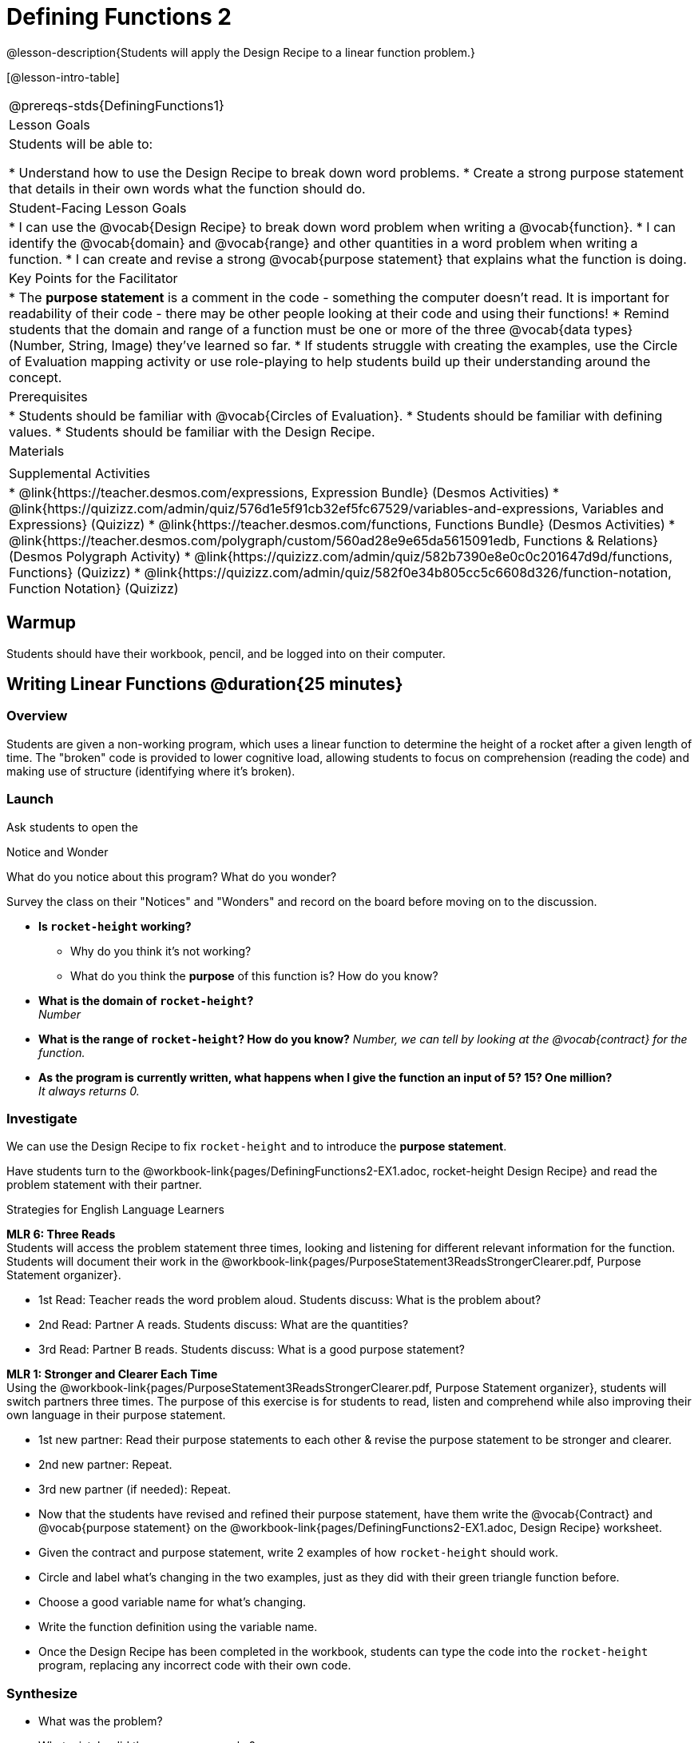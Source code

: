 = Defining Functions 2

@lesson-description{Students will apply the Design Recipe to a linear function problem.}

[@lesson-intro-table]
|===
@prereqs-stds{DefiningFunctions1}
|Lesson Goals
|Students will be able to:

* Understand how to use the Design Recipe to break down word problems.
* Create a strong purpose statement that details in their own words what the function should do.

|Student-Facing Lesson Goals
|
* I can use the @vocab{Design Recipe} to break down word problem when writing a @vocab{function}.
* I can identify the @vocab{domain} and @vocab{range} and other quantities in a word problem when writing a function.
* I can create and revise a strong @vocab{purpose statement} that explains what the function is doing.

|Key Points for the Facilitator
|

* The *purpose statement* is a comment in the code - something the computer doesn't read.  It is important for readability of their code - there may be other people looking at their code and using their functions!
* Remind students that the domain and range of a function must be one or more of the three @vocab{data types} (Number, String, Image) they've learned so far.
* If students struggle with creating the examples, use the Circle of Evaluation mapping activity or use role-playing to help students build up their understanding around the concept.

|Prerequisites
|

* Students should be familiar with @vocab{Circles of Evaluation}.
* Students should be familiar with defining values.
* Students should be familiar with the Design Recipe.

|Materials
|

ifeval::["{proglang}" == "wescheme"]
* Lesson slides template (@link{https://docs.google.com/presentation/d/1jZ42nPILZIrv0FWiAh7h7tWVQcJ1r6_DxzlDOXXDo_s/view, Google Slides})
* Rocket-height starter file (@link{https://www.wescheme.org/openEditor?publicId=LGTVNvzrax, WeScheme})
* Notice & Wonder (@workbook-link{pages/NoticeAndWonder.pdf, PDF}, @link{https://docs.google.com/document/d/1hNMUXcMRWgKllc7SOzzqaTR48RiWbXg8RvG9rtl3SuU/edit?usp=sharing, Google Doc})
* Purpose Statement organizer (@workbook-link{pages/PurposeStatement3ReadsStrongerClearer.pdf, PDF}, @link{https://docs.google.com/document/d/16xiKkaB6GYUv95ug7-o3QubnmX7oZnm03J1AJTtH_2k/view, Google Doc})
endif::[]

ifeval::["{proglang}" == "pyret"]
* Lesson slides template (@link{https://drive.google.com/open?id=13AWEODX-9v8Ioqj-splV3lqfNXUaTjW__u4xTNDjRbI, Google Slides})
* Rocket-height starter file (@link{https://code.pyret.org/editor#share=13zlxZnvvQdW-UJVy8FlGOCwpjkiWGT56&v=f1d3c87, Pyret})
* Notice & Wonder (@workbook-link{pages/NoticeAndWonder.pdf, PDF}, @link{https://docs.google.com/document/d/1hNMUXcMRWgKllc7SOzzqaTR48RiWbXg8RvG9rtl3SuU/edit?usp=sharing, Google Doc})
* Purpose Statement organizer (@workbook-link{pages/PurposeStatement3ReadsStrongerClearer.pdf, PDF}, @link{https://docs.google.com/document/d/16xiKkaB6GYUv95ug7-o3QubnmX7oZnm03J1AJTtH_2k/view, Google Doc})
endif::[]

ifeval::["{proglang}" == "wescheme"]
|Formative Assessments and Activites
|
* Design Recipe Practice (@link{https://teacher.desmos.com/activitybuilder/custom/5d991b421172d473178c981b, Desmos Activity})
* Design Recipe Practice - Blank Template (@link{https://teacher.desmos.com/activitybuilder/custom/5d991b939b9b292020c1810d, Desmos Activity})
endif::[]

|Supplemental Activities
|
* @link{https://teacher.desmos.com/expressions, Expression Bundle} (Desmos Activities)
* @link{https://quizizz.com/admin/quiz/576d1e5f91cb32ef5fc67529/variables-and-expressions, Variables and Expressions} (Quizizz)
* @link{https://teacher.desmos.com/functions, Functions Bundle} (Desmos Activities)
* @link{https://teacher.desmos.com/polygraph/custom/560ad28e9e65da5615091edb,
Functions & Relations} (Desmos Polygraph Activity)
* @link{https://quizizz.com/admin/quiz/582b7390e8e0c0c201647d9d/functions, Functions} (Quizizz)
* @link{https://quizizz.com/admin/quiz/582f0e34b805cc5c6608d326/function-notation, Function Notation} (Quizizz)

|===

== Warmup

Students should have their workbook, pencil, and be logged into
ifeval::["{proglang}" == "wescheme"]
@link{https://www.wescheme.org, WeScheme}
endif::[]
ifeval::["{proglang}" == "pyret"]
@link{https://code.pyret.org, code.pyret.org}
endif::[]
on their computer.

== Writing Linear Functions @duration{25 minutes}

=== Overview
Students are given a non-working program, which uses a linear function to determine the height of a rocket after a given length of time. The "broken" code is provided to lower cognitive load, allowing students to focus on comprehension (reading the code) and making use of structure (identifying where it's broken).

=== Launch

Ask students to open the
ifeval::["{proglang}" == "wescheme"]
@link{https://www.wescheme.org/openEditor?publicId=LGTVNvzrax, rocket-height Starter File} and click "Run". By typing `(start rocket-height)`, they will see the simulation start to run on their computer.
endif::[]
ifeval::["{proglang}" == "pyret"]
@link{https://code.pyret.org/editor#share=13zlxZnvvQdW-UJVy8FlGOCwpjkiWGT56&v=f1d3c87, rocket-height Starter File} and click "Run". By typing `start(rocket-height)`, they will see the simulation start to run on their computer.
endif::[]


[.notice-box]
.Notice and Wonder
****
What do you notice about this program?  What do you wonder?
****

Survey the class on their "Notices" and "Wonders" and record on the board before moving on to the discussion.

[.lesson-instruction]
- *Is `rocket-height` working?*
** Why do you think it's not working?
** What do you think the *purpose* of this function is?  How do you know?

- *What is the domain of `rocket-height`?* +
_Number_

- *What is the range of `rocket-height`? How do you know?*
_Number, we can tell by looking at the @vocab{contract} for the function._

- *As the program is currently written, what happens when I give the function an input of 5?  15?  One million?* +
_It always returns 0._

=== Investigate

We can use the Design Recipe to fix `rocket-height` and to introduce the *purpose statement*. 

[.lesson-instruction]
Have students turn to the @workbook-link{pages/DefiningFunctions2-EX1.adoc, rocket-height Design Recipe} and read the problem statement with their partner.

[.strategy-box]
.Strategies for English Language Learners
****
*MLR 6: Three Reads* +
Students will access the problem statement three times, looking and listening for different relevant information for the function.  Students will document their work in the @workbook-link{pages/PurposeStatement3ReadsStrongerClearer.pdf, Purpose Statement organizer}.

* 1st Read: Teacher reads the word problem aloud. Students discuss: What is the problem about?
* 2nd Read: Partner A reads. Students discuss: What are the quantities?
* 3rd Read: Partner B reads. Students discuss: What is a good purpose statement?

*MLR 1: Stronger and Clearer Each Time* +
Using the @workbook-link{pages/PurposeStatement3ReadsStrongerClearer.pdf, Purpose Statement organizer}, students will switch partners three times.  The purpose of this exercise is for students to read, listen and comprehend while also improving their own language in their purpose statement.

* 1st new partner: Read their purpose statements to each other & revise the purpose statement to be stronger and clearer.
* 2nd new partner: Repeat.
* 3rd new partner (if needed): Repeat.
****

[.lesson-instruction]
- Now that the students have revised and refined their purpose statement, have them write the @vocab{Contract} and @vocab{purpose statement} on the @workbook-link{pages/DefiningFunctions2-EX1.adoc, Design Recipe} worksheet.
- Given the contract and purpose statement, write 2 examples of how `rocket-height` should work.
- Circle and label what's changing in the two examples, just as they did with their green triangle function before.
- Choose a good variable name for what's changing.
- Write the function definition using the variable name.
- Once the Design Recipe has been completed in the workbook, students can type the code into the `rocket-height` program, replacing any incorrect code with their own code.

=== Synthesize
- What was the problem?
- What mistake did the programmer make?
- Where in the Design Recipe did they first go astray?

_The Design Recipe allows us to trace mistakes back to the source!_

== Writing Nonlinear Functions @duration{flexible}

=== Overview
For teachers who cover quadratic and exponential functions, this activity deepens students' understanding of functions and extends the Design Recipe to include those. This can also be a useful activity for students who finish early, or who need more of a challenge.

=== Launch
Now that `rocket-height` is working correctly, explore the rest of the file and try the following:

- Remove the comment from before the `(start rocket-height)` and test the program.
- Put the comment back in front of `(start rocket-height)`, remove the comment from `(graph rocket-height)`, and test the program.
- Try out `(space rocket-height)`
- Try out `(everything rocket-height)`

=== Investigate
[.lesson-instruction]
- Can you make the rocket fly faster? Slower?
- Can you make the rocket sink down instead of fly up?
- Can you make the rocket _accelerate over time_, so that it moves faster the longer it flies?
- Can you make the rocket blast off _and then land again_?
- Can you make the rocket blast off, _reach a maximum height of exactly 1000 meters_, and then land?
- Can you make the rocket blast off, reach a maximum height of exactly 1000 meters, and then land after exactly 100 seconds?
- Can you make the rocket fly to the edge of the the universe?

=== Synthesize
Debrief - what did students try? Have students share their experiments with one another!


== Additional Exercises:
- Define a function ’purple-star’, that takes in the size of the star and produces an outlined, purple star of the given size. +
@exercise-link{pages/DefiningFunctions2-EX2.adoc, Design Recipe: purple-star}

- Define a function ’spot’, that takes in a color and produces a solid circle of radius 50, filled in with that color. +
@exercise-link{pages/DefiningFunctions2-EX3.adoc, Design Recipe: spot}

- Define a function ’average’, which takes in two numbers and produces their average.
@exercise-link{pages/DefiningFunctions2-EX4.adoc, Design Recipe: average}

- Do Examples Have the Same Contracts? (1)
(@exercise-link{pages/examples-same-contracts1.adoc, original} ,
@exercise-link{solution-pages/examples-same-contracts1.adoc, answers})

- Do Examples Have the Same Contracts? (2)
(@exercise-link{pages/examples-same-contracts2.adoc, original} ,
@exercise-link{solution-pages/examples-same-contracts2.adoc, answers})

- Matching Contracts and Examples (1)
(@exercise-link{pages/match-contracts-examples1.adoc, original} ,
@exercise-link{solution-pages/match-contracts-examples1.adoc, answers})

- Matching Contracts and Examples (2)
(@exercise-link{pages/match-contracts-examples2.html, original} ,
@exercise-link{solution-pages/match-contracts-examples2.adoc, answers})